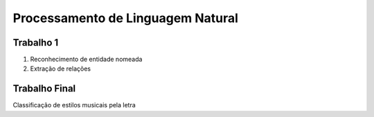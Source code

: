 ====
Processamento de Linguagem Natural
====


Trabalho 1
------------

1. Reconhecimento de entidade nomeada
2. Extração de relações


Trabalho Final
------------

Classificação de estilos musicais pela letra




